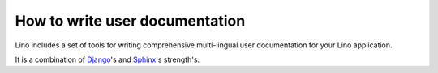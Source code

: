===============================
How to write user documentation
===============================

Lino includes a set of tools for writing comprehensive 
multi-lingual user documentation for your Lino application.

It is a combination of `Django <https://docs.djangoproject.com>`_'s 
and `Sphinx <http://sphinx-doc.org/>`_'s strength's.

